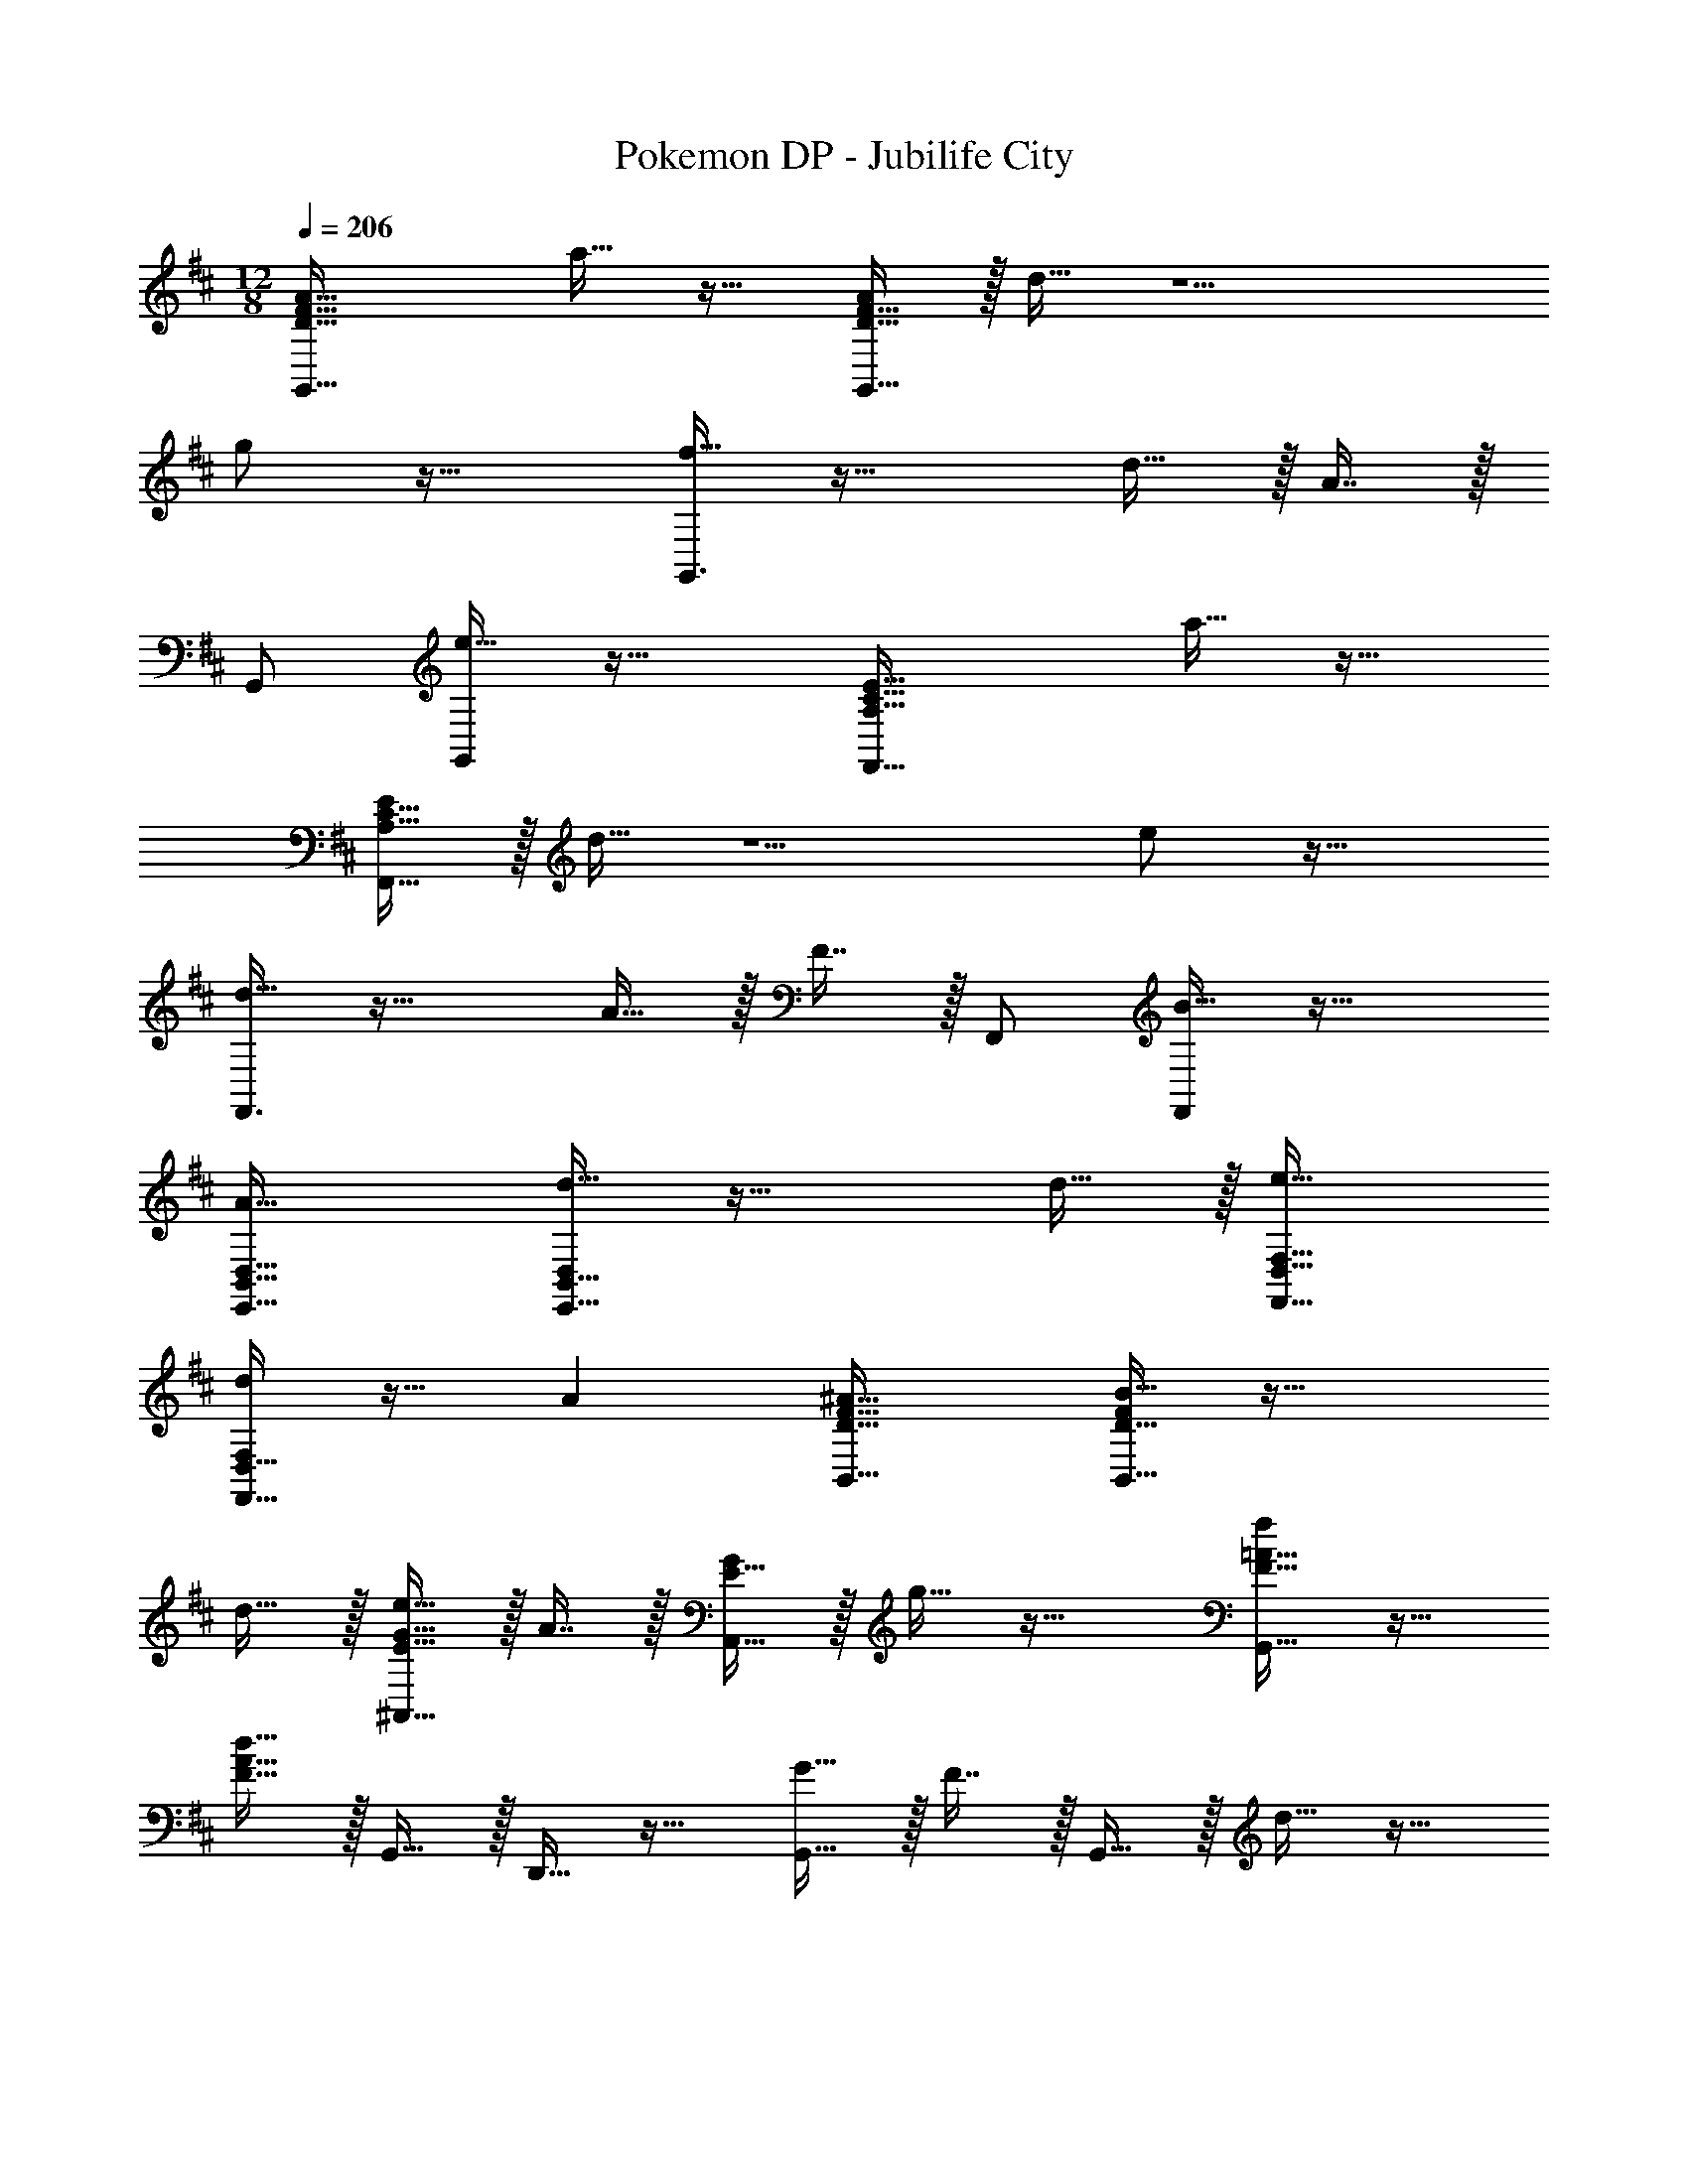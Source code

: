 X: 1
T: Pokemon DP - Jubilife City
Z: ABC Generated by Starbound Composer v0.8.7
L: 1/4
M: 12/8
Q: 1/4=206
K: D
[D49/32F49/32A49/32G,,49/32] a15/32 z17/32 [D15/32F15/32G,,15/32A/] z/32 d15/32 z5/ 
g/ z33/32 [f15/32G,,3/] z33/32 d15/32 z/32 A7/16 z/32 
G,,/ [e15/32G,,13/24] z33/32 [A,49/32C49/32E49/32F,,49/32] a15/32 z17/32 
[A,15/32C15/32F,,15/32E/] z/32 d15/32 z5/ e/ z33/32 
[d15/32F,,3/] z33/32 A15/32 z/32 F7/16 z/32 F,,/ [B15/32F,,13/24] z33/32 
[A33/32E,,33/32B,,33/32D,33/32] [d15/32E,,15/32B,,15/32D,/] z33/32 d15/32 z/32 [e31/32F,,31/32D,31/32F,31/32] 
[F,,15/32D,15/32F,/d25/24] z17/32 A [^A33/32D33/32F33/32B,,33/32] [B15/32D15/32B,,15/32F/] z33/32 
d15/32 z/32 [e15/32E31/32G31/32^A,,31/32] z/32 A7/16 z/32 [E15/32A,,15/32G/] z/32 g15/32 z33/32 [f/F33/32=A33/32G,,49/32] z17/32 
[d15/32F15/32A15/32] z/32 G,,15/32 z/32 D,,15/32 z17/32 [G15/32G,,15/32] z/32 F7/16 z/32 G,,15/32 z/32 d15/32 z17/32 
b15/32 z/32 [a/A33/32d33/32f33/32] z17/32 [D15/32F15/32A/] z/32 [g15/32G,,15/32] z/32 D,,15/32 z17/32 [f15/32G,,15/32G31/32B31/32d31/32] z/ 
[G15/32B15/32G,,15/32d/] z/32 e15/32 z17/32 [d/18e13/32G15/32B15/32] z4/9 [f/A33/32c33/32F,,49/32] z17/32 [A,15/32C15/32E15/32] z/32 [d15/32F,,15/32] z/32 
C,,15/32 z17/32 [g15/32F,,15/32] z/32 f7/16 z/32 F,,15/32 z/32 d15/32 z17/32 A15/32 z/32 [d/B,,4/7D,49/32F,49/32B,49/32] z17/32 
[z/B,,151/288] A15/32 z33/32 [d15/32A,,151/288D,47/32F,47/32^A,47/32] z/ [z/A,,13/24] e15/32 z/32 f15/32 z/32 
g15/32 z/32 [a33/32G,,33/32D,33/32F,33/32] [dG,,] [B,DAD,,] [a31/32G,,31/32] 
[dG,,D,F,] [AB,,] [d/G,,33/32] z17/32 [G,15/32B,15/32G,,15/32D/] z/32 [zD3/F3/A3/] 
G,,15/32 z/32 [z81/224e15/32=A,,31/32] 
Q: 1/4=205
z11/28 
Q: 1/4=204
z3/14 [z5/28e15/32A,,15/32] 
Q: 1/4=203
z9/28 [z/14f15/32F3/A3/] 
Q: 1/4=202
z11/28 
Q: 1/4=201
z/28 [z5/14e15/32] 
Q: 1/4=200
z/7 [z/4d15/32A,,15/32] 
Q: 1/4=199
z/4 [z/4F49/32D,,49/32c97/32] 
Q: 1/4=206
z41/32 
[e31/32F,3/=A,3/E3/] z/32 A15/32 z/32 [F47/32D,,47/32B95/32] [dD,3/F,3/B,3/] A/ 
[A49/32A,,49/32] [g31/32C3/E3/G3/] z/32 c15/32 z/32 [^G47/32^A,,47/32d95/32] 
[^eD3/^E3/G3/] ^a15/32 z/32 
K: Ab
[_A,49/32C49/32_E49/32D,,49/32] f31/32 z/32 
[A,15/32C15/32D,,15/32E/] z/32 _e47/32 f15/32 z/32 e15/32 z/32 _a15/32 z/32 b33/32 
[z/b295/288] [z/F,3/A,3/E3/] a [z31/32C47/32E47/32_A47/32] e15/32 z/32 [=B15/32F,A,C] z/32 c15/32 z/32 
[d15/32A,15/32B,15/32E/] z/32 D,,49/32 f31/32 z/32 [A,15/32C15/32D,,15/32E/] z/32 e47/32 
f15/32 z/32 e15/32 z/32 a15/32 z/32 [b33/32F,,33/32] [F,,15/32b295/288] z/32 [z/A,3/C3/E3/] a 
[z169/224E,,31/32B,,47/32D,47/32] 
Q: 1/4=205
z3/14 [e15/32E,,15/32] z/32 [z/14c15/32G,B,E] 
Q: 1/4=204
z3/7 [z5/14d15/32] 
Q: 1/4=203
z/7 [=d15/32E,15/32G,15/32B,/] z/32 
Q: 1/4=206
[e33/32D,,49/32B,,49/32D,49/32] 
[z/e47/32] [zD,,3/_A,,3/C,3/] A/ [F,,47/32A,,47/32C,47/32A31/16] [z/A,,3/] c15/32 z/32 
_d15/32 z/32 [f33/32A,,33/32C,33/32D,,49/32] [z/e47/32A,,47/32C,47/32] [zF,,3/] [A,,15/32A/C,111/32] z/32 [z169/224A31/32A,,47/32] 
Q: 1/4=205
z3/14 [z/c25/24] [z/14F,,3/] 
Q: 1/4=204
z3/7 [z5/14d] 
Q: 1/4=203
z9/14 
Q: 1/4=206
[C,,33/32e2] C,,15/32 z/32 [z/C,31/32E,31/32G,31/32] 
c15/32 z/32 [e15/32C,15/32E,15/32G,/] z/32 [z81/224E,,31/32a95/32] 
Q: 1/4=205
z11/28 
Q: 1/4=204
z3/14 [z5/28E,,15/32] 
Q: 1/4=203
z9/28 [z/14E,_G,C] 
Q: 1/4=202
z11/28 
Q: 1/4=201
z11/28 
Q: 1/4=200
z/7 [z/4E,15/32G,15/32C/] 
Q: 1/4=199
z/4 [z/4F,,33/32b2] 
Q: 1/4=206
z25/32 [zA,47/32C47/32E47/32] c15/32 z/32 [e15/32A,15/32C15/32E/] z/32 [E,,31/32A,,31/32C,31/32b47/32] [E,,15/32A,,15/32C,/] z/32 
a3/ [g33/32D,,6A,,6C,6] a47/32 z/32 
a47/32 g31/32 z/32 a15/32 z/32 b15/32 z/32 [E,,33/32G,,33/32B,,33/32c'49/32C,,97/32] 
[z/E,,2G,,2B,,2] g31/32 z/32 [z/a295/288] [z/A,,95/32C,95/32F,,95/32] g31/32 a15/32 z/32 b 
[g5/C,6=G,6=B,6] z/32 c/ c95/32 
K: Bm
[=d/B,,49/32] z17/32 =e15/32 z/32 [D31/32F31/32=A31/32] z/32 [f15/32B,,15/32] z/32 [z31/32=A,,47/32] 
g15/32 z/32 [=C3/=E3/=G3/] 
K: D
[D49/32F49/32A49/32G,,49/32] =a15/32 z17/32 
[D15/32F15/32G,,15/32A/] z/32 d15/32 z5/ g/ z33/32 
[f15/32G,,3/] z33/32 d15/32 z/32 A7/16 z/32 G,,/ [e15/32G,,13/24] z33/32 
[=A,49/32^C49/32E49/32F,,49/32] a15/32 z17/32 [A,15/32C15/32F,,15/32E/] z/32 d15/32 z5/ 
e/ z33/32 [d15/32F,,3/] z33/32 A15/32 z/32 F7/16 z/32 
F,,/ [B15/32F,,13/24] z33/32 [A33/32E,,33/32B,,33/32D,33/32] [d15/32E,,15/32B,,15/32D,/] z33/32 
d15/32 z/32 [e31/32F,,31/32D,31/32F,31/32] [F,,15/32D,15/32F,/d25/24] z17/32 A [^A33/32D33/32F33/32B,,33/32] 
[B15/32D15/32B,,15/32F/] z33/32 d15/32 z/32 [e15/32E31/32G31/32^A,,31/32] z/32 A7/16 z/32 [E15/32A,,15/32G/] z/32 g15/32 z33/32 
[f/F33/32=A33/32G,,49/32] z17/32 [d15/32F15/32A15/32] z/32 G,,15/32 z/32 D,,15/32 z17/32 [G15/32G,,15/32] z/32 F7/16 z/32 
G,,15/32 z/32 d15/32 z17/32 b15/32 z/32 [a/A33/32d33/32f33/32] z17/32 [D15/32F15/32A/] z/32 [g15/32G,,15/32] z/32 
D,,15/32 z17/32 [f15/32G,,15/32G31/32B31/32d31/32] z/ [G15/32B15/32G,,15/32d/] z/32 e15/32 z17/32 [d/18e13/32G15/32B15/32] z4/9 [f/A33/32c33/32F,,49/32] z17/32 
[A,15/32C15/32E15/32] z/32 [d15/32F,,15/32] z/32 C,,15/32 z17/32 [g15/32F,,15/32] z/32 f7/16 z/32 F,,15/32 z/32 d15/32 z17/32 
A15/32 z/32 [d/B,,4/7D,49/32F,49/32B,49/32] z17/32 [z/B,,151/288] A15/32 z33/32 [d15/32A,,151/288D,47/32F,47/32^A,47/32] z/ 
[z/A,,13/24] e15/32 z/32 f15/32 z/32 g15/32 z/32 [a33/32G,,33/32D,33/32F,33/32] [dG,,] 
[B,DAD,,] [a31/32G,,31/32] [dG,,D,F,] [AB,,] [d/G,,33/32] z17/32 
[G,15/32B,15/32G,,15/32D/] z/32 [zD3/F3/A3/] G,,15/32 z/32 [z81/224e15/32=A,,31/32] 
Q: 1/4=205
z11/28 
Q: 1/4=204
z3/14 [z5/28e15/32A,,15/32] 
Q: 1/4=203
z9/28 [z/14f15/32F3/A3/] 
Q: 1/4=202
z11/28 
Q: 1/4=201
z/28 [z5/14e15/32] 
Q: 1/4=200
z/7 [z/4d15/32A,,15/32] 
Q: 1/4=199
z/4 [z/4F49/32D,,49/32c97/32] 
Q: 1/4=206
z41/32 [e31/32F,3/=A,3/E3/] z/32 A15/32 z/32 [F47/32D,,47/32B95/32] 
[dD,3/F,3/B,3/] A/ [A49/32A,,49/32] [g31/32C3/E3/G3/] z/32 
c15/32 z/32 [^G47/32^A,,47/32d95/32] [^eD3/^E3/G3/] ^a15/32 z/32 
K: Ab
[_A,49/32=C49/32_E49/32D,,49/32] 
f31/32 z/32 [A,15/32C15/32D,,15/32E/] z/32 _e47/32 f15/32 z/32 e15/32 z/32 _a15/32 z/32 
b33/32 [z/b295/288] [z/F,3/A,3/E3/] a [z31/32C47/32E47/32_A47/32] 
e15/32 z/32 [B15/32F,A,C] z/32 c15/32 z/32 [_d15/32A,15/32_B,15/32E/] z/32 D,,49/32 f31/32 z/32 
[A,15/32C15/32D,,15/32E/] z/32 e47/32 f15/32 z/32 e15/32 z/32 a15/32 z/32 [b33/32F,,33/32] 
[F,,15/32b295/288] z/32 [z/A,3/C3/E3/] a [z169/224E,,31/32B,,47/32D,47/32] 
Q: 1/4=205
z3/14 [e15/32E,,15/32] z/32 [z/14c15/32G,B,E] 
Q: 1/4=204
z3/7 [z5/14d15/32] 
Q: 1/4=203
z/7 [=d15/32E,15/32G,15/32B,/] z/32 
Q: 1/4=206
[e33/32D,,49/32B,,49/32D,49/32] [z/e47/32] [zD,,3/_A,,3/C,3/] A/ [F,,47/32A,,47/32C,47/32A31/16] 
[z/A,,3/] c15/32 z/32 _d15/32 z/32 [f33/32A,,33/32C,33/32D,,49/32] [z/e47/32A,,47/32C,47/32] [zF,,3/] 
[A,,15/32A/C,111/32] z/32 [z169/224A31/32A,,47/32] 
Q: 1/4=205
z3/14 [z/c25/24] [z/14F,,3/] 
Q: 1/4=204
z3/7 [z5/14d] 
Q: 1/4=203
z9/14 
Q: 1/4=206
[C,,33/32e2] 
C,,15/32 z/32 [z/C,31/32E,31/32G,31/32] c15/32 z/32 [e15/32C,15/32E,15/32G,/] z/32 [z81/224E,,31/32a95/32] 
Q: 1/4=205
z11/28 
Q: 1/4=204
z3/14 [z5/28E,,15/32] 
Q: 1/4=203
z9/28 [z/14E,_G,C] 
Q: 1/4=202
z11/28 
Q: 1/4=201
z11/28 
Q: 1/4=200
z/7 [z/4E,15/32G,15/32C/] 
Q: 1/4=199
z/4 [z/4F,,33/32b2] 
Q: 1/4=206
z25/32 [zA,47/32C47/32E47/32] c15/32 z/32 [e15/32A,15/32C15/32E/] z/32 [E,,31/32A,,31/32C,31/32b47/32] 
[E,,15/32A,,15/32C,/] z/32 a3/ [g33/32D,,6A,,6C,6] a47/32 z/32 
a47/32 g31/32 z/32 a15/32 z/32 b15/32 z/32 [E,,33/32G,,33/32B,,33/32c'49/32C,,97/32] 
[z/E,,2G,,2B,,2] g31/32 z/32 [z/a295/288] [z/A,,95/32C,95/32F,,95/32] g31/32 a15/32 z/32 b 
[g5/C,6=G,6=B,6] z/32 c/ c95/32 
K: Bm
[=d/B,,49/32] z17/32 =e15/32 z/32 [D31/32F31/32=A31/32] z/32 [f15/32B,,15/32] z/32 [z31/32=A,,47/32] 
g15/32 z/32 [C3/=E3/=G3/] 
